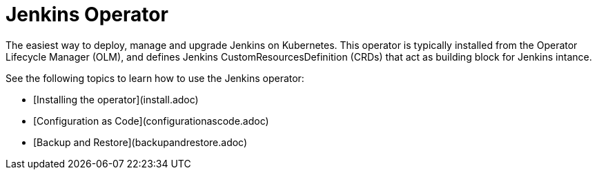 # Jenkins Operator

The easiest way to deploy, manage and upgrade Jenkins on Kubernetes.
This operator is typically installed from the Operator Lifecycle Manager (OLM), and defines Jenkins CustomResourcesDefinition (CRDs) that act as
building block for Jenkins intance.

See the following topics to learn how to use the Jenkins operator:

- [Installing the operator](install.adoc)
- [Configuration as Code](configurationascode.adoc)
- [Backup and Restore](backupandrestore.adoc)

